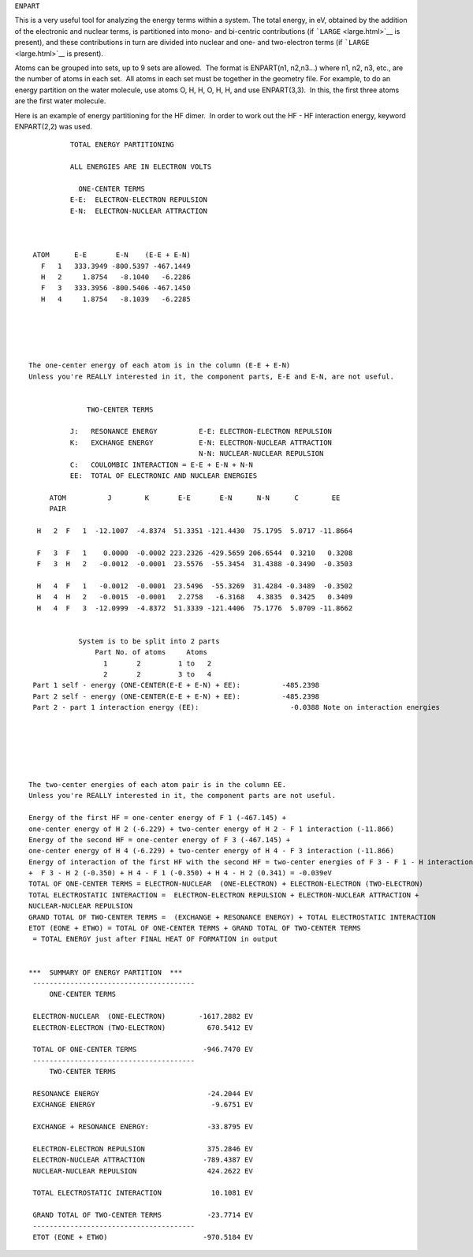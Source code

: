 .. _ENPART:

``ENPART``

This is a very useful tool for analyzing the energy terms within a
system. The total energy, in eV, obtained by the addition of the
electronic and nuclear terms, is partitioned into mono- and bi-centric
contributions (if ```LARGE`` <large.html>`__ is present), and these
contributions in turn are divided into nuclear and one- and two-electron
terms (if ```LARGE`` <large.html>`__ is present). 

Atoms can be grouped into sets, up to 9 sets are allowed.  The format is
ENPART(n1, n2,n3...) where n1, n2, n3, etc., are the number of atoms in
each set.  All atoms in each set must be together in the geometry file. 
For example, to do an energy partition on the water molecule, use atoms
O, H, H, O, H, H, and use ENPART(3,3).  In this, the first three atoms
are the first water molecule.

Here is an example of energy partitioning for the HF dimer.  In order to
work out the HF - HF interaction energy, keyword ENPART(2,2) was used.

::

             TOTAL ENERGY PARTITIONING

             ALL ENERGIES ARE IN ELECTRON VOLTS

               ONE-CENTER TERMS 
             E-E:  ELECTRON-ELECTRON REPULSION
             E-N:  ELECTRON-NUCLEAR ATTRACTION


    
    ATOM      E-E       E-N    (E-E + E-N)
      F   1   333.3949 -800.5397 -467.1449  
      H   2     1.8754   -8.1040   -6.2286
      F   3   333.3956 -800.5406 -467.1450
      H   4     1.8754   -8.1039   -6.2285
      
      



   The one-center energy of each atom is in the column (E-E + E-N) 
   Unless you're REALLY interested in it, the component parts, E-E and E-N, are not useful.  


                 TWO-CENTER TERMS
              
             J:   RESONANCE ENERGY          E-E: ELECTRON-ELECTRON REPULSION
             K:   EXCHANGE ENERGY           E-N: ELECTRON-NUCLEAR ATTRACTION
                                            N-N: NUCLEAR-NUCLEAR REPULSION
             C:   COULOMBIC INTERACTION = E-E + E-N + N-N
             EE:  TOTAL OF ELECTRONIC AND NUCLEAR ENERGIES

        ATOM          J        K       E-E       E-N      N-N      C        EE
        PAIR
    
     H   2  F   1  -12.1007  -4.8374  51.3351 -121.4430  75.1795  5.0717 -11.8664
    
     F   3  F   1    0.0000  -0.0002 223.2326 -429.5659 206.6544  0.3210   0.3208
     F   3  H   2   -0.0012  -0.0001  23.5576  -55.3454  31.4388 -0.3490  -0.3503
    
     H   4  F   1   -0.0012  -0.0001  23.5496  -55.3269  31.4284 -0.3489  -0.3502
     H   4  H   2   -0.0015  -0.0001   2.2758   -6.3168   4.3835  0.3425   0.3409
     H   4  F   3  -12.0999  -4.8372  51.3339 -121.4406  75.1776  5.0709 -11.8662
     
    
               System is to be split into 2 parts
                   Part No. of atoms     Atoms
                     1       2         1 to   2
                     2       2         3 to   4        
    Part 1 self - energy (ONE-CENTER(E-E + E-N) + EE):          -485.2398 
    Part 2 self - energy (ONE-CENTER(E-E + E-N) + EE):          -485.2398 
    Part 2 - part 1 interaction energy (EE):                      -0.0388 Note on interaction energies






   The two-center energies of each atom pair is in the column EE.
   Unless you're REALLY interested in it, the component parts are not useful.  

   Energy of the first HF = one-center energy of F 1 (-467.145) + 
   one-center energy of H 2 (-6.229) + two-center energy of H 2 - F 1 interaction (-11.866)  
   Energy of the second HF = one-center energy of F 3 (-467.145) + 
   one-center energy of H 4 (-6.229) + two-center energy of H 4 - F 3 interaction (-11.866)  
   Energy of interaction of the first HF with the second HF = two-center energies of F 3 - F 1 - H interaction (0.321) 
   +  F 3 - H 2 (-0.350) + H 4 - F 1 (-0.350) + H 4 - H 2 (0.341) = -0.039eV 
   TOTAL OF ONE-CENTER TERMS = ELECTRON-NUCLEAR  (ONE-ELECTRON) + ELECTRON-ELECTRON (TWO-ELECTRON) 
   TOTAL ELECTROSTATIC INTERACTION =  ELECTRON-ELECTRON REPULSION + ELECTRON-NUCLEAR ATTRACTION + 
   NUCLEAR-NUCLEAR REPULSION 
   GRAND TOTAL OF TWO-CENTER TERMS =  (EXCHANGE + RESONANCE ENERGY) + TOTAL ELECTROSTATIC INTERACTION 
   ETOT (EONE + ETWO) = TOTAL OF ONE-CENTER TERMS + GRAND TOTAL OF TWO-CENTER TERMS
    = TOTAL ENERGY just after FINAL HEAT OF FORMATION in output  


   ***  SUMMARY OF ENERGY PARTITION  ***
    ---------------------------------------
        ONE-CENTER TERMS

    ELECTRON-NUCLEAR  (ONE-ELECTRON)        -1617.2882 EV
    ELECTRON-ELECTRON (TWO-ELECTRON)          670.5412 EV

    TOTAL OF ONE-CENTER TERMS                -946.7470 EV 
    ---------------------------------------
        TWO-CENTER TERMS

    RESONANCE ENERGY                          -24.2044 EV
    EXCHANGE ENERGY                            -9.6751 EV

    EXCHANGE + RESONANCE ENERGY:              -33.8795 EV

    ELECTRON-ELECTRON REPULSION               375.2846 EV
    ELECTRON-NUCLEAR ATTRACTION              -789.4387 EV
    NUCLEAR-NUCLEAR REPULSION                 424.2622 EV

    TOTAL ELECTROSTATIC INTERACTION            10.1081 EV 

    GRAND TOTAL OF TWO-CENTER TERMS           -23.7714 EV 
    ---------------------------------------
    ETOT (EONE + ETWO)                       -970.5184 EV
